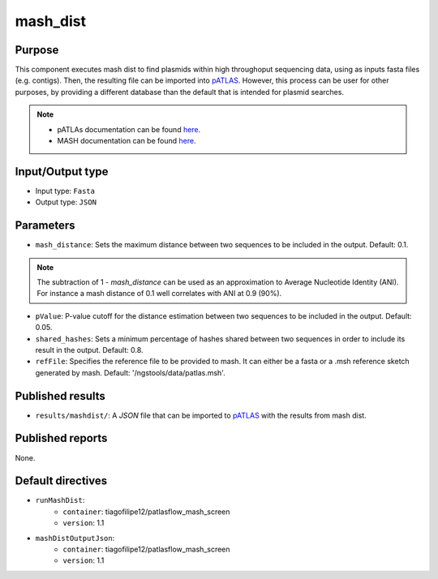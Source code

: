 mash_dist
=========

Purpose
-------

This component executes mash dist to find plasmids
within high throughoput sequencing data, using as inputs fasta files
(e.g. contigs). Then, the resulting file can
be imported into `pATLAS <http://www.patlas.site/>`_.
However, this process can be user for other purposes, by providing a different
database than the default that is intended for plasmid searches.

.. note::
    - pATLAs documentation can be found `here <https://tiagofilipe12.gitbooks.io/patlas/content/>`_.
    - MASH documentation can be found `here <https://mash.readthedocs.io/en/latest/>`_.


Input/Output type
------------------

- Input type: ``Fasta``
- Output type: ``JSON``


Parameters
----------

- ``mash_distance``: Sets the maximum distance between two sequences to be
  included in the output. Default: 0.1.

.. note::
    The subtraction of 1 - `mash_distance` can be used as an approximation to
    Average Nucleotide Identity (ANI). For instance a mash distance of 0.1 well
    correlates with ANI at 0.9 (90%).

- ``pValue``: P-value cutoff for the distance estimation between two sequences
  to be included in the output. Default: 0.05.

- ``shared_hashes``: Sets a minimum percentage of hashes shared between two
  sequences in order to include its result in the output. Default: 0.8.

- ``refFile``: Specifies the reference file to be provided to mash. It can either
  be a fasta or a .msh reference sketch generated by mash.
  Default: '/ngstools/data/patlas.msh'.


Published results
-----------------

- ``results/mashdist/``: A `JSON` file that can be imported to `pATLAS <http://www.patlas.site/>`_
  with the results from mash dist.


Published reports
-----------------

None.


Default directives
------------------

- ``runMashDist``:
    - ``container``: tiagofilipe12/patlasflow_mash_screen
    - ``version``: 1.1
- ``mashDistOutputJson``:
    - ``container``: tiagofilipe12/patlasflow_mash_screen
    - ``version``: 1.1
